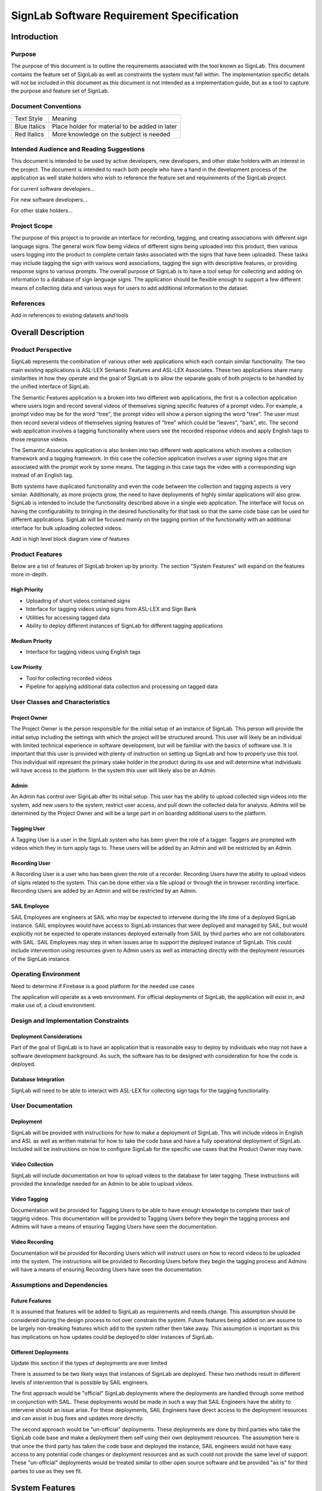==========================================
SignLab Software Requirement Specification
==========================================

.. role:: missing-info
   :class: missing-info

.. role:: todo
   :class: todo

Introduction
============

Purpose
-------

The purpose of this document is to outline the requirements associated with the tool known as SignLab. This document contains the feature set of SignLab as well as constraints the system must fall within. The implementation specific details will not be included in this document as this document is not intended as a implementation guide, but as a tool to capture the purpose and feature set of SignLab.

Document Conventions
--------------------

============= ==============================================
Text Style    Meaning
------------- ----------------------------------------------
Blue Italics  Place holder for material to be added in later
Red Italics   More knowledge on the subject is needed
============= ==============================================

Intended Audience and Reading Suggestions
-----------------------------------------

This document is intended to be used by active developers, new developers, and other stake holders with an interest in the project. The document is intended to reach both people who have a hand in the development process of the application as well stake holders who wish to reference the feature set and requirements of the SignLab project.

:todo:`For current software developers...`

:todo:`For new software developers...`

:todo:`For other stake holders...`

Project Scope
-------------

The purpose of this project is to provide an interface for recording, tagging, and creating associations with different sign language signs. The general work flow being videos of different signs being uploaded into this product, then various users logging into the product to complete certain tasks associated with the signs that have been uploaded. These tasks may include tagging the sign with various word associations, tagging the sign with descriptive features, or providing response signs to various prompts. The overall purpose of SignLab is to have a tool setup for collecting and adding on information to a database of sign language signs. The application should be flexible enough to support a few different means of collecting data and various ways for users to add additional information to the dataset.

References
----------

:todo:`Add in references to existing datasets and tools`

Overall Description
===================

Product Perspective
-------------------

SignLab represents the combination of various other web applications which each contain similar functionality. The two main existing applications is ASL-LEX Semantic Features and ASL-LEX Associates. These two applications share many similarities in how they operate and the goal of SignLab is to allow the separate goals of both projects to be handled by the unified interface of SignLab.

The Semantic Features application is a broken into two different web applications, the first is a collection application where users login and record several videos of themselves signing specific features of a prompt video. For example, a prompt video may be for the word "tree", the prompt video will show a person signing the word "tree". The user must then record several videos of themselves signing features of "tree" which could be "leaves", "bark", etc. The second web application involves a tagging functionality where users see the recorded response videos and apply English tags to those response videos.

The Semantic Associates application is also broken into two different web applications which involves a collection framework and a tagging framework. In this case the collection application involves a user signing signs that are associated with the prompt work by some means. The tagging in this case tags the video with a corresponding sign instead of an English tag.

Both systems have duplicated functionality and even the code between the collection and tagging aspects is very similar. Additionally, as more projects grow, the need to have deployments of highly similar applications will also grow. SignLab is intended to include the functionality described above in a single web application. The interface will focus on having the configurability to bringing in the desired functionality for that task so that the same code base can be used for different applications. SignLab will be focused mainly on the tagging portion of the functionality with an additional interface for bulk uploading collected videos.

:todo:`Add in high level block diagram view of features`

Product Features
----------------

Below are a list of features of SignLab broken up by priority. The section "System Features" will expand on the features more in-depth.

High Priority
+++++++++++++

* Uploading of short videos contained signs
* Interface for tagging videos using signs from ASL-LEX and Sign Bank
* Utilities for accessing tagged data
* Ability to deploy different instances of SignLab for different tagging applications

Medium Priority
+++++++++++++++

* Interface for tagging videos using English tags

Low Priority
++++++++++++

* Tool for collecting recorded videos
* Pipeline for applying additional data collection and processing on tagged data

User Classes and Characteristics
--------------------------------

Project Owner
+++++++++++++

The Project Owner is the person responsible for the initial setup of an instance of SignLab. This person will provide the initial setup including the settings with which the project will be structured around. This user will likely be an individual with limited technical experience in software development, but will be familiar with the basics of software use. It is important that this user is provided with plenty of instruction on setting up SignLab and how to properly use this tool. This individual will represent the primary stake holder in the product during its use and will determine what individuals will have access to the platform. In the system this user will likely also be an Admin.

Admin
+++++

An Admin has control over SignLab after its initial setup. This user has the ability to upload collected sign videos into the system, add new users to the system, restrict user access, and pull down the collected data for analysis. Admins will be determined by the Project Owner and will be a large part in on boarding additional users to the platform.

Tagging User
++++++++++++

A Tagging User is a user in the SignLab system who has been given the role of a tagger. Taggers are prompted with videos which they in turn apply tags to. These users will be added by an Admin and will be restricted by an Admin.

Recording User
++++++++++++++

A Recording User is a user who has been given the role of a recorder. Recording Users have the ability to upload videos of signs related to the system. This can be done either via a file upload or through the in browser recording interface. Recording Users are added by an Admin and will be restricted by an Admin.

SAIL Employee
+++++++++++++

SAIL Employees are engineers at SAIL who may be expected to intervene during the life time of a deployed SignLab instance. SAIL employees would have access to SignLab instances that were deployed and managed by SAIL, but would explicitly not be expected to operate instances deployed externally from SAIL by third parties who are not collaborators with SAIL. SAIL Employees may step in when issues arise to support the deployed instance of SignLab. This could include intervention using resources given to Admin users as well as interacting directly with the deployment resources of the SignLab instance.

Operating Environment
---------------------

:missing-info:`Need to determine if Firebase is a good platform for the needed use cases`

The application will operate as a web environment. For official deployments of SignLab, the application will exist in, and make use of, a cloud environment.

Design and Implementation Constraints
-------------------------------------

Deployment Considerations
+++++++++++++++++++++++++

Part of the goal of SignLab is to have an application that is reasonable easy to deploy by individuals who may not have a software development background. As such, the software has to be designed with consideration for how the code is deployed.

Database Integration
++++++++++++++++++++

SignLab will need to be able to interact with ASL-LEX for collecting sign tags for the tagging functionality.

User Documentation
------------------

Deployment
++++++++++

SignLab will be provided with instructions for how to make a deployment of SignLab. This will include videos in English and ASL as well as written material for how to take the code base and have a fully operational deployment of SignLab. Included will be instructions on how to configure SignLab for the specific use cases that the Product Owner may have.

Video Collection
++++++++++++++++

SignLab will include documentation on how to upload videos to the database for later tagging. These instructions will provided the knowledge needed for an Admin to be able to upload videos.

Video Tagging
+++++++++++++

Documentation will be provided for Tagging Users to be able to have enough knowledge to complete their task of tagging videos. This documentation will be provided to Tagging Users before they begin the tagging process and Admins will have a means of ensuring Tagging Users have seen the documentation.

Video Recording
+++++++++++++++

Documentation will be provided for Recording Users which will instruct users on how to record videos to be uploaded into the system. The instructions will be provided to Recording Users before they begin the tagging process and Admins will have a means of ensuring Recording Users have seen the documentation.

Assumptions and Dependencies
----------------------------

Future Features
+++++++++++++++

It is assumed that features will be added to SignLab as requirements and needs change. This assumption should be considered during the design process to not over constrain the system. Future features being added on are assume to be largely non-breaking features which add to the system rather then take away. This assumption is important as this has implications on how updates could be deployed to older instances of SignLab.

Different Deployments
+++++++++++++++++++++

:todo:`Update this section if the types of deployments are ever limited`

There is assumed to be two likely ways that instances of SignLab are deployed. These two methods result in different levels of intervention that is possible by SAIL engineers.

The first approach would be "official" SignLab deployments where the deployments are handled through some method in conjunction with SAIL. These deployments would be made in such a way that SAIL Engineers have the ability to intervene should an issue arise. For these deployments, SAIL Engineers have direct access to the deployment resources and can assist in bug fixes and updates more directly.

The second approach would be "un-official" deployments. These deployments are done by third parties who take the SignLab code base and make a deployment them self using their own deployment resources. The assumption here is that once the third party has taken the code base and deployed the instance, SAIL engineers would not have easy access to any potential code changes or deployment resources and as such could not provide the same level of support. These "un-official" deployments would be treated similar to other open source software and be provided "as is" for third parties to use as they see fit.

System Features
===============

:todo:`Add in functional requirements once the features are agreed upon`

Uploading of Short Videos Containing Signs
------------------------------------------

* Priority: HIGH
* Description: Provide a means for Admins to be able to upload short videos containing signs to the application. This should support bulk uploading options where the user may have a folder of videos on their desktop

Interface for Tagging Videos Using Signs from ASL-LEX and Sign Bank
-------------------------------------------------------------------

* Priority: HIGH
* Description: Provide an interface for Tagging Users to tag videos containing signs with signs found in ASL-LEX and Sign Bank databases.

Utilities for Accessing Tagged Data
-----------------------------------

* Priority: HIGH
* Description: Provide an interface for Admins to be able to access the data in some format.

Ability to Deploy Different Instances of SignLab for Different Tagging Applications
-----------------------------------------------------------------------------------

* Priority: HIGH
* Description: Have a means for SignLab to be deployed multiple times so that various applications can make use of the resources SignLab provides.

Interface for Tagging Videos Using English Tags
-----------------------------------------------

* Priority: MEDIUM
* Description: Provide an interface for Tagging Users to tag videos containing signs with English tags.

Tool for Collecting Recorded Videos
-----------------------------------

* Priority: LOW
* Description: Provide an interface for Recording Users to upload videos of themselves signing to different prompts.

Pipeline for Applying Additional Data Collection and Processing on Tagged Data
------------------------------------------------------------------------------

* Priority: LOW
* Description: Have a pipeline in place for providing additional processing or data analysis on the collected signs.

External Interface Requirements
===============================

User Interfaces
---------------

The main means of interacting with the SignLab application will be through a user interface provided through a web application. This web application will be how Admins, Tagging Users, and Recording Users interact with the system. This User Interface will be the main means of interacting with SignLab as SignLab will be designed with the understanding that the user base will not necessarily have high levels of software development knowledge. As such it is expected to have minimal terminal level user interfaces.

Software Interfaces
-------------------

:todo:`Explore the potential for data access to be exposed via some API`

:todo:`Determine if all scripts will move into the Admin view or just some`

Scripts and interfaces will be provided for extracting collected data. These scripts will provide a means to convert the data in the database into a format that users will be able to process.

Nonfunctional Requirements
==========================

:todo:`Provide additional requirements here as needed`

Performance Requirements
------------------------

Safety Requirements
-------------------

Security Requirements
---------------------

Software Quality Attributes
---------------------------

Appendix
========

Glossary
--------

======= ===============================================================================
Term    Definition
------- -------------------------------------------------------------------------------
ASL     American Sign Language
ASL-LEX Database of lexical and phonological properties of American Sign Language signs
SAIL    Software and Application Innovation Lab at Boston University
======= ===============================================================================

Revision History
----------------

============= ======== =================
Name          Date     Reason for Change
------------- -------- -----------------
Collin Bolles 6/9/2022 Initial Draft
============= ======== =================



